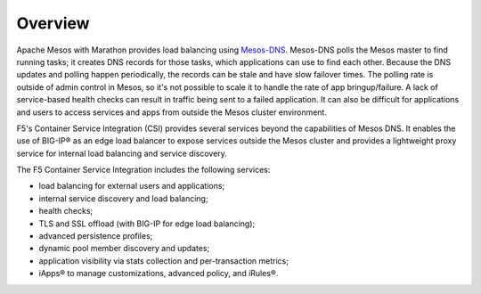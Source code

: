 Overview
--------

Apache Mesos with Marathon provides load balancing using `Mesos-DNS <http://mesosphere.github.io/mesos-dns/>`_. Mesos-DNS polls the Mesos master to find running tasks; it creates DNS records for those tasks, which applications can use to find each other. Because the DNS updates and polling happen periodically, the records can be stale and have slow failover times. The polling rate is outside of admin control in Mesos, so it's not possible to scale it to handle the rate of app bringup/failure. A lack of service-based health checks can result in traffic being sent to a failed application. It can also be difficult for applications and users to access services and apps from outside the Mesos cluster environment.

F5's Container Service Integration (CSI) provides several services beyond the capabilities of Mesos DNS. It enables the use of BIG-IP® as an edge load balancer to expose services outside the Mesos cluster and provides a lightweight proxy service for internal load balancing and service discovery.

The F5 Container Service Integration includes the following services:

- load balancing for external users and applications;
- internal service discovery and load balancing;
- health checks;
- TLS and SSL offload (with BIG-IP for edge load balancing);
- advanced persistence profiles;
- dynamic pool member discovery and updates;
- application visibility via stats collection and per-transaction metrics;
- iApps® to manage customizations, advanced policy, and iRules®.

